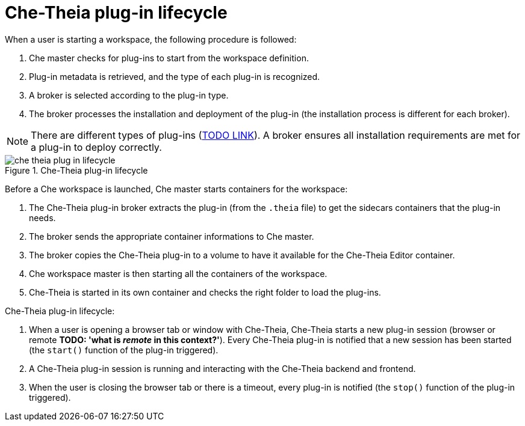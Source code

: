 [id="che-theia-plug-in-lifecycle_{context}"]
= Che-Theia plug-in lifecycle

When a user is starting a workspace, the following procedure is followed:

. Che master checks for plug-ins to start from the workspace definition.
. Plug-in metadata is retrieved, and the type of each plug-in is recognized.
. A broker is selected according to the plug-in type.
. The broker processes the installation and deployment of the plug-in (the installation process is different for each broker).

NOTE: There are different types of plug-ins (link:link[TODO LINK]). A broker ensures all installation requirements are met for a plug-in to deploy correctly.

.Che-Theia plug-in lifecycle
image::che-theia-plug-in-lifecycle.png[]

Before a Che workspace is launched, Che master starts containers for the workspace:

. The Che-Theia plug-in broker extracts the plug-in (from the `.theia` file) to get the sidecars containers that the plug-in needs.
. The broker sends the appropriate container informations to Che master.
. The broker copies the Che-Theia plug-in to a volume to have it available for the Che-Theia Editor container.
. Che workspace master is then starting all the containers of the workspace.
. Che-Theia is started in its own container and checks the right folder to load the plug-ins.

Che-Theia plug-in lifecycle:

. When a user is opening a browser tab or window with Che-Theia, Che-Theia starts a new plug-in session (browser or remote *TODO: 'what is _remote_ in this context?'*). Every Che-Theia plug-in is notified that a new session has been started (the `start()` function of the plug-in triggered).
. A Che-Theia plug-in session is running and interacting with the Che-Theia backend and frontend.
. When the user is closing the browser tab or there is a timeout, every plug-in is notified (the `stop()` function of the plug-in triggered).


// .Additional resources
// 
// * A bulleted list of links to other material closely related to the contents of the concept module.
// * For more details on writing concept modules, see the link:https://github.com/redhat-documentation/modular-docs#modular-documentation-reference-guide[Modular Documentation Reference Guide].
// * Use a consistent system for file names, IDs, and titles. For tips, see _Anchor Names and File Names_ in link:https://github.com/redhat-documentation/modular-docs#modular-documentation-reference-guide[Modular Documentation Reference Guide].
